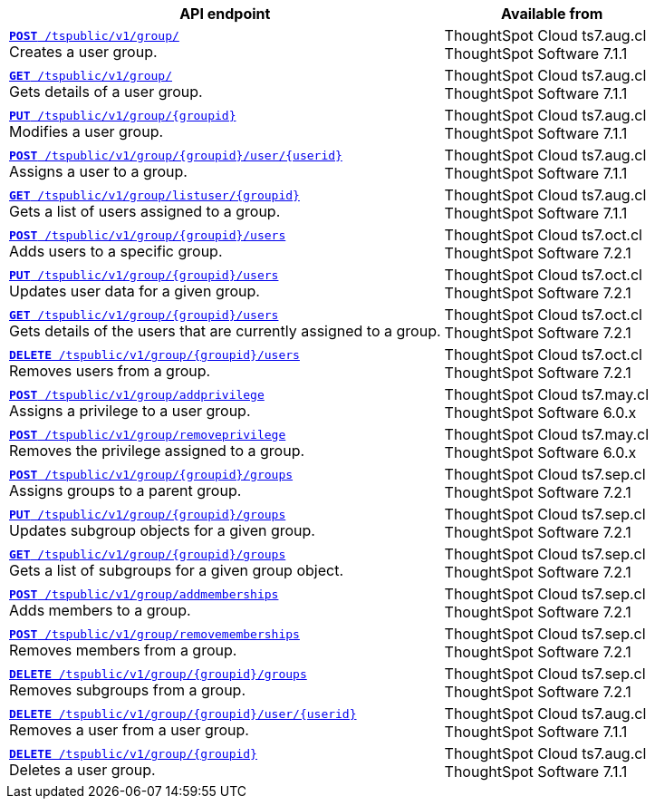 

[div tableContainer]
--
[width="100%" cols="2,1"]
[options='header']
|=====
|API endpoint| Available from
|`xref:group-api.adoc#create-group[*POST* /tspublic/v1/group/]` +
Creates a user group.|ThoughtSpot Cloud [version noBackground]#ts7.aug.cl# +
ThoughtSpot Software [version noBackground]#7.1.1#
|`xref:group-api.adoc#get-ug-details[*GET* /tspublic/v1/group/]` +
Gets details of a user group.|ThoughtSpot Cloud [version noBackground]#ts7.aug.cl# +
ThoughtSpot Software [version noBackground]#7.1.1#
|`xref:group-api.adoc#update-group[*PUT* /tspublic/v1/group/{groupid}]` +
Modifies a user group.|ThoughtSpot Cloud [version noBackground]#ts7.aug.cl# +
ThoughtSpot Software [version noBackground]#7.1.1#
|`xref:group-api.adoc#add-user-to-group[*POST* /tspublic/v1/group/{groupid}/user/{userid}]` +
Assigns a user to a group.|ThoughtSpot Cloud [version noBackground]#ts7.aug.cl# +
ThoughtSpot Software [version noBackground]#7.1.1#
|`xref:group-api.adoc#get-users-group[*GET* /tspublic/v1/group/listuser/{groupid}]` +
Gets a list of users assigned to a group.|ThoughtSpot Cloud [version noBackground]#ts7.aug.cl# +
ThoughtSpot Software [version noBackground]#7.1.1#
|`xref:group-api.adoc#addUserToGroup[*POST* /tspublic/v1/group/{groupid}/users]` +
Adds users to a specific group.|ThoughtSpot Cloud [version noBackground]#ts7.oct.cl# +
ThoughtSpot Software [version noBackground]#7.2.1#
|`xref:group-api.adoc#editusersInGroup[*PUT* /tspublic/v1/group/{groupid}/users]` +
Updates user data for a given group.|ThoughtSpot Cloud [version noBackground]#ts7.oct.cl# +
ThoughtSpot Software [version noBackground]#7.2.1#
|`xref:group-api.adoc#get-usersInGroup[*GET* /tspublic/v1/group/{groupid}/users]` +
Gets details of the users that are currently assigned to a group.|ThoughtSpot Cloud [version noBackground]#ts7.oct.cl# +
ThoughtSpot Software [version noBackground]#7.2.1#
|`xref:group-api.adoc#deleteUsersInGroup[*DELETE* /tspublic/v1/group/{groupid}/users]` +
Removes users from a group. |ThoughtSpot Cloud [version noBackground]#ts7.oct.cl# +
ThoughtSpot Software [version noBackground]#7.2.1#
|`xref:group-api.adoc#add-privilege[**POST** /tspublic/v1/group/addprivilege]` +
Assigns a privilege to a user group.|ThoughtSpot Cloud [version noBackground]#ts7.may.cl# +
ThoughtSpot Software [version noBackground]#6.0.x#
|`xref:group-api.adoc#remove-privilege[**POST** /tspublic/v1/group/removeprivilege]`  +
Removes the privilege assigned to a group.|ThoughtSpot Cloud [version noBackground]#ts7.may.cl# +
ThoughtSpot Software [version noBackground]#6.0.x#
|`xref:group-api.adoc#assign-group[**POST** /tspublic/v1/group/{groupid}/groups]` +
Assigns groups to a parent group.|ThoughtSpot Cloud [version noBackground]#ts7.sep.cl# +
ThoughtSpot Software [version noBackground]#7.2.1#
|`xref:group-api.adoc#modifySubgroup[**PUT** /tspublic/v1/group/{groupid}/groups]` +
Updates subgroup objects for a given group.|ThoughtSpot Cloud [version noBackground]#ts7.sep.cl# +
ThoughtSpot Software [version noBackground]#7.2.1#
|`xref:group-api.adoc#get-children[**GET** /tspublic/v1/group/{groupid}/groups]` +
Gets a list of subgroups for a given group object.|ThoughtSpot Cloud [version noBackground]#ts7.sep.cl# +
ThoughtSpot Software [version noBackground]#7.2.1#
|`xref:group-api.adoc#addMembers[**POST** /tspublic/v1/group/addmemberships]` +
Adds members to a group.|ThoughtSpot Cloud [version noBackground]#ts7.sep.cl# +
ThoughtSpot Software [version noBackground]#7.2.1#
|`xref:group-api.adoc#removeMembers[**POST** /tspublic/v1/group/removememberships]` +
Removes members from a group.|ThoughtSpot Cloud [version noBackground]#ts7.sep.cl# +
ThoughtSpot Software [version noBackground]#7.2.1#
|`xref:group-api.adoc#del-child-groups[**DELETE** /tspublic/v1/group/{groupid}/groups]` +
Removes subgroups from a group.|ThoughtSpot Cloud [version noBackground]#ts7.sep.cl# +
ThoughtSpot Software [version noBackground]#7.2.1#
|`xref:group-api.adoc#delete-user-assoc[*DELETE* /tspublic/v1/group/{groupid}/user/{userid}]` +
Removes a user from a user group.|ThoughtSpot Cloud [version noBackground]#ts7.aug.cl# +
ThoughtSpot Software [version noBackground]#7.1.1#
|`xref:group-api.adoc#delete-group[*DELETE* /tspublic/v1/group/{groupid}]` +
Deletes a user group.|ThoughtSpot Cloud [version noBackground]#ts7.aug.cl# +
ThoughtSpot Software [version noBackground]#7.1.1#
|=====
--


////
--
`xref:group-api.adoc#create-group[*POST* /tspublic/v1/group/]` 

+++<p class="divider">Creates a user group.</p>+++

`xref:group-api.adoc#update-group[*PUT* /tspublic/v1/group/{groupid}]`

+++<p class="divider"> Modifies a user group.</p>+++

`xref:group-api.adoc#get-ug-details[*GET* /tspublic/v1/group/]`

+++<p class="divider">Gets details of a user group. </p>+++

`xref:group-api.adoc#add-user-to-group[*POST* /tspublic/v1/group/{groupid}/user/{userid}]`  

+++<p class="divider">Assigns a user to a group.</p>+++

`xref:group-api.adoc#get-users-group[*GET* /tspublic/v1/group/listuser/{groupid}]` 

+++<p class="divider">Gets a list of users assigned to a group. </p>+++

`xref:group-api.adoc#addUserToGroup[*POST* /tspublic/v1/group/{groupid}/users]`

+++<p class="divider">Adds users to a specific group. </p>+++

`xref:group-api.adoc#editusersInGroup[*PUT* /tspublic/v1/group/{groupid}/users]`

+++<p class="divider">Updates user data for a given group. </p>+++

`xref:group-api.adoc#get-usersInGroup[*GET* /tspublic/v1/group/{groupid}/users]`

+++<p class="divider">Gets details of the users that are currently assigned to a group. </p>+++

`xref:group-api.adoc#deleteUsersInGroup[*DELETE* /tspublic/v1/group/{groupid}/users]`

+++<p class="divider">Removes users from a group. </p>+++

`xref:group-api.adoc#add-privilege[**POST** /tspublic/v1/group/addprivilege]` 

+++<p class="divider">Assigns a privilege to a user group. </p>+++

`xref:group-api.adoc#remove-privilege[**POST** /tspublic/v1/group/removeprivilege]` 

+++<p class="divider">Removes the privilege assigned to a group. </p>+++

`xref:group-api.adoc#assign-group[**POST** /tspublic/v1/group/{groupid}/groups]` 

+++<p class="divider">Assigns groups to a parent group. </p>+++

`xref:group-api.adoc#modifySubgroup[**PUT** /tspublic/v1/group/{groupid}/groups]` 

+++<p class="divider">Updates subgroup objects for a given group. </p>+++

`xref:group-api.adoc#get-children[**GET** /tspublic/v1/group/{groupid}/groups]` 

+++<p class="divider">Gets a list of subgroups for a given group object. </p>+++

`xref:group-api.adoc#addMembers[**POST** /tspublic/v1/group/addmemberships]` 

+++<p class="divider">Adds members to a group.</p>+++

`xref:group-api.adoc#removeMembers[**POST** /tspublic/v1/group/removememberships]` 

+++<p class="divider">Removes members from a group. </p>+++

`xref:group-api.adoc#del-child-groups[**DELETE** /tspublic/v1/group/{groupid}/groups]`

+++<p class="divider">Removes subgroups from a group. </p>+++

`xref:group-api.adoc#delete-user-assoc[*DELETE* /tspublic/v1/group/{groupid}/user/{userid}]`  

+++<p class="divider">Removes a user from a user group. </p>+++

`xref:group-api.adoc#delete-group[*DELETE* /tspublic/v1/group/{groupid}]`

+++<p class="divider">Deletes a user group. </p>+++
--

////